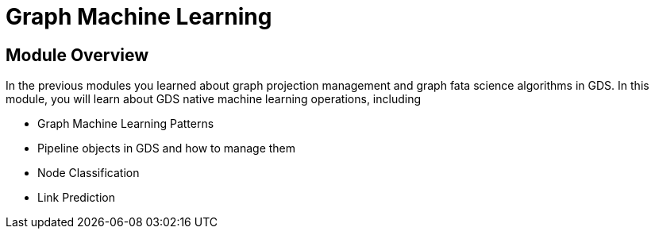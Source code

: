 = Graph Machine Learning


== Module Overview

In the previous modules you learned about graph projection management and graph fata science algorithms in GDS. In this module, you will learn about GDS native machine learning operations, including


* Graph Machine Learning Patterns
* Pipeline objects in GDS and how to manage them
* Node Classification
* Link Prediction

